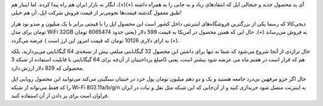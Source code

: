 .. title: آی پد اپل در بازار ایران .. date: 2010/4/29 1:12:33

.. raw:: html

   <html>

.. raw:: html

   <body>

آی پد محصول جدید و جنجالی اپل که انتقاد‌های زیاد و به جایی را به همراه
داشته‌ (+)(+)، انگار به بازار ایران هم راه پیدا کرده‌‌. اما اینبار هم
طبق معمول گذشته قیمت‌ها نجومی‌تر از قیمت فروش شرکت اپل‌، آن هم خیلی‌!

دیجی‌کالا که رسما یکی از بزرگترین فروشگاه‌های اینترنتی داخل کشور است این
محصول اپل را با قیمتی برابر با یک میلیون و صدو نود هزار تومان برای مدل
WiFi 32GB به فروش می‌رساند (+)‌. حال این که همین محصول در آمریکا به قیمت
599 دلار‌ (‌یعنی حدود 6065474 تومان به ازای دلاری 10126 تومان که قیمت
امروز این ارز است ) عرضه می‌گردد (+)‌.

.. raw:: html

   <p style="text-align:center;">

.. raw:: html

   </p>

حال تراژدی از آنجا شروع می‌شود که شما نه تنها برای داشتن این محصول 32
گیگابایتی مبلغی بیش از نسخه‌ی 64 گیگابایتی می‌پردازید‌، بلکه مبلغ
پرداختیتان از آن‌چه برای 64 گیگابایتی با قابلیت استفاده از شبکه 3G هم که
قرار است در هفتم ماه می عرضه شود بیشتر است‌‌، یعنی محصولی که 829 دلار
ارزش دارد‌.

حال اگر جزو مرفهین بی‌درد جامعه هستید و یک و دو دهم میلیون تومان پول خرد
در جیبتان سنگینی می‌کند می‌توانید این محصول رویایی اپل را که فقط
می‌تواند از شبکه Wi-Fi 802.11a/b/g/n به اینترنت متصل شود خریداری کنید و
از آن‌جایی که این شبکه مثل نقل و نبات در ایران فراوان است برای پز دادن
از آن استفاده کنید‌.

.. raw:: html

   </body>

.. raw:: html

   </html>
